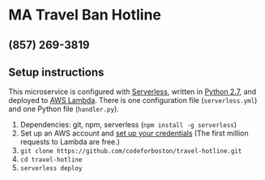 * MA Travel Ban Hotline
** (857) 269-3819
** Setup instructions
   This microservice is configured with [[https://serverless.com][Serverless]], written in [[https://www.python.org/download/releases/2.7/][Python 2.7]], and
   deployed to [[https://aws.amazon.com/lambda/][AWS Lambda]]. There is one configuration file (~serverless.yml~)
   and one Python file (~handler.py~).

   1. Dependencies: git, npm, serverless (~npm install -g serverless~)
   2. Set up an AWS account and [[https://serverless.com/framework/docs/providers/aws/guide/credentials/][set up your credentials]]
      (The first million requests to Lambda are free.)
   3. ~git clone https://github.com/codeforboston/travel-hotline.git~
   4. ~cd travel-hotline~
   5. ~serverless deploy~
